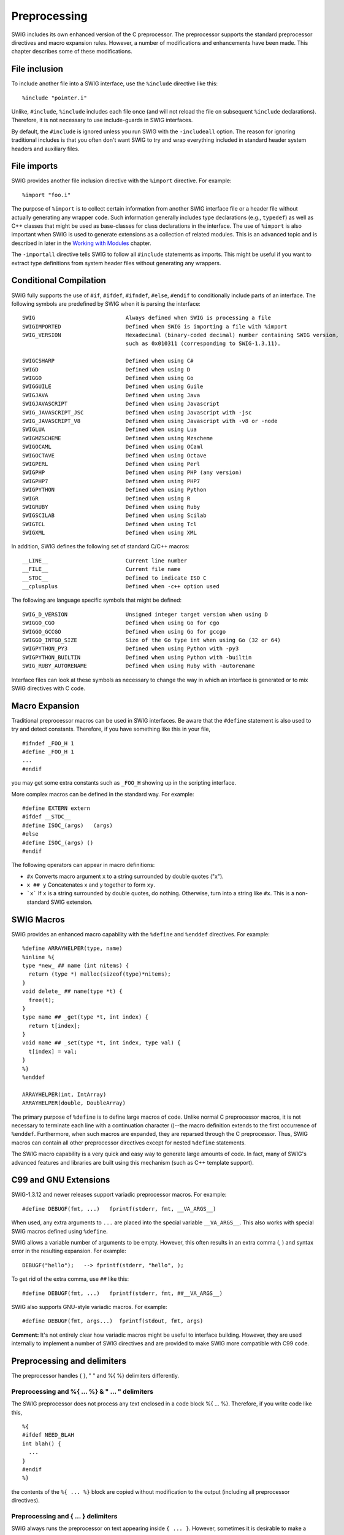 Preprocessing
================

SWIG includes its own enhanced version of the C preprocessor. The
preprocessor supports the standard preprocessor directives and macro
expansion rules. However, a number of modifications and enhancements
have been made. This chapter describes some of these modifications.

File inclusion
-------------------

To include another file into a SWIG interface, use the ``%include``
directive like this:

.. container:: code

   ::

      %include "pointer.i"

Unlike, ``#include``, ``%include`` includes each file once (and will not
reload the file on subsequent ``%include`` declarations). Therefore, it
is not necessary to use include-guards in SWIG interfaces.

By default, the ``#include`` is ignored unless you run SWIG with the
``-includeall`` option. The reason for ignoring traditional includes is
that you often don't want SWIG to try and wrap everything included in
standard header system headers and auxiliary files.

File imports
-----------------

SWIG provides another file inclusion directive with the ``%import``
directive. For example:

.. container:: code

   ::

      %import "foo.i"

The purpose of ``%import`` is to collect certain information from
another SWIG interface file or a header file without actually generating
any wrapper code. Such information generally includes type declarations
(e.g., ``typedef``) as well as C++ classes that might be used as
base-classes for class declarations in the interface. The use of
``%import`` is also important when SWIG is used to generate extensions
as a collection of related modules. This is an advanced topic and is
described in later in the `Working with
Modules <Modules.html#Modules>`__ chapter.

The ``-importall`` directive tells SWIG to follow all ``#include``
statements as imports. This might be useful if you want to extract type
definitions from system header files without generating any wrappers.

Conditional Compilation
----------------------------

SWIG fully supports the use of ``#if``, ``#ifdef``, ``#ifndef``,
``#else``, ``#endif`` to conditionally include parts of an interface.
The following symbols are predefined by SWIG when it is parsing the
interface:

.. container:: code

   ::

      SWIG                            Always defined when SWIG is processing a file
      SWIGIMPORTED                    Defined when SWIG is importing a file with %import
      SWIG_VERSION                    Hexadecimal (binary-coded decimal) number containing SWIG version,
                                      such as 0x010311 (corresponding to SWIG-1.3.11).

      SWIGCSHARP                      Defined when using C#
      SWIGD                           Defined when using D
      SWIGGO                          Defined when using Go
      SWIGGUILE                       Defined when using Guile
      SWIGJAVA                        Defined when using Java
      SWIGJAVASCRIPT                  Defined when using Javascript
      SWIG_JAVASCRIPT_JSC             Defined when using Javascript with -jsc
      SWIG_JAVASCRIPT_V8              Defined when using Javascript with -v8 or -node
      SWIGLUA                         Defined when using Lua
      SWIGMZSCHEME                    Defined when using Mzscheme
      SWIGOCAML                       Defined when using OCaml
      SWIGOCTAVE                      Defined when using Octave
      SWIGPERL                        Defined when using Perl
      SWIGPHP                         Defined when using PHP (any version)
      SWIGPHP7                        Defined when using PHP7
      SWIGPYTHON                      Defined when using Python
      SWIGR                           Defined when using R
      SWIGRUBY                        Defined when using Ruby
      SWIGSCILAB                      Defined when using Scilab
      SWIGTCL                         Defined when using Tcl
      SWIGXML                         Defined when using XML

In addition, SWIG defines the following set of standard C/C++ macros:

.. container:: code

   ::

      __LINE__                        Current line number
      __FILE__                        Current file name
      __STDC__                        Defined to indicate ISO C
      __cplusplus                     Defined when -c++ option used

The following are language specific symbols that might be defined:

.. container:: code

   ::

      SWIG_D_VERSION                  Unsigned integer target version when using D
      SWIGGO_CGO                      Defined when using Go for cgo
      SWIGGO_GCCGO                    Defined when using Go for gccgo
      SWIGGO_INTGO_SIZE               Size of the Go type int when using Go (32 or 64)
      SWIGPYTHON_PY3                  Defined when using Python with -py3
      SWIGPYTHON_BUILTIN              Defined when using Python with -builtin
      SWIG_RUBY_AUTORENAME            Defined when using Ruby with -autorename

Interface files can look at these symbols as necessary to change the way
in which an interface is generated or to mix SWIG directives with C
code.

Macro Expansion
--------------------

Traditional preprocessor macros can be used in SWIG interfaces. Be aware
that the ``#define`` statement is also used to try and detect constants.
Therefore, if you have something like this in your file,

.. container:: code

   ::

      #ifndef _FOO_H 1
      #define _FOO_H 1
      ...
      #endif

you may get some extra constants such as ``_FOO_H`` showing up in the
scripting interface.

More complex macros can be defined in the standard way. For example:

.. container:: code

   ::

      #define EXTERN extern
      #ifdef __STDC__
      #define ISOC_(args)   (args)
      #else
      #define ISOC_(args) ()
      #endif

The following operators can appear in macro definitions:

-  ``#x``
   Converts macro argument ``x`` to a string surrounded by double quotes
   ("x").
-  ``x ## y``
   Concatenates x and y together to form ``xy``.
-  :literal:`\`x\``
   If ``x`` is a string surrounded by double quotes, do nothing.
   Otherwise, turn into a string like ``#x``. This is a non-standard
   SWIG extension.

SWIG Macros
----------------

SWIG provides an enhanced macro capability with the ``%define`` and
``%enddef`` directives. For example:

.. container:: code

   ::

      %define ARRAYHELPER(type, name)
      %inline %{
      type *new_ ## name (int nitems) {
        return (type *) malloc(sizeof(type)*nitems);
      }
      void delete_ ## name(type *t) {
        free(t);
      }
      type name ## _get(type *t, int index) {
        return t[index];
      }
      void name ## _set(type *t, int index, type val) {
        t[index] = val;
      }
      %}
      %enddef

      ARRAYHELPER(int, IntArray)
      ARRAYHELPER(double, DoubleArray)

The primary purpose of ``%define`` is to define large macros of code.
Unlike normal C preprocessor macros, it is not necessary to terminate
each line with a continuation character (\)--the macro definition
extends to the first occurrence of ``%enddef``. Furthermore, when such
macros are expanded, they are reparsed through the C preprocessor. Thus,
SWIG macros can contain all other preprocessor directives except for
nested ``%define`` statements.

The SWIG macro capability is a very quick and easy way to generate large
amounts of code. In fact, many of SWIG's advanced features and libraries
are built using this mechanism (such as C++ template support).

C99 and GNU Extensions
---------------------------

SWIG-1.3.12 and newer releases support variadic preprocessor macros. For
example:

.. container:: code

   ::

      #define DEBUGF(fmt, ...)   fprintf(stderr, fmt, __VA_ARGS__)

When used, any extra arguments to ``...`` are placed into the special
variable ``__VA_ARGS__``. This also works with special SWIG macros
defined using ``%define``.

SWIG allows a variable number of arguments to be empty. However, this
often results in an extra comma (, ) and syntax error in the resulting
expansion. For example:

.. container:: code

   ::

      DEBUGF("hello");   --> fprintf(stderr, "hello", );

To get rid of the extra comma, use ``##`` like this:

.. container:: code

   ::

      #define DEBUGF(fmt, ...)   fprintf(stderr, fmt, ##__VA_ARGS__)

SWIG also supports GNU-style variadic macros. For example:

.. container:: code

   ::

      #define DEBUGF(fmt, args...)  fprintf(stdout, fmt, args)

**Comment:** It's not entirely clear how variadic macros might be useful
to interface building. However, they are used internally to implement a
number of SWIG directives and are provided to make SWIG more compatible
with C99 code.

Preprocessing and delimiters
---------------------------------

The preprocessor handles { }, " " and %{ %} delimiters differently.

Preprocessing and %{ ... %} & " ... " delimiters
~~~~~~~~~~~~~~~~~~~~~~~~~~~~~~~~~~~~~~~~~~~~~~~~~~~~~~~

The SWIG preprocessor does not process any text enclosed in a code block
%{ ... %}. Therefore, if you write code like this,

.. container:: code

   ::

      %{
      #ifdef NEED_BLAH
      int blah() {
        ...
      }
      #endif
      %}

the contents of the ``%{ ... %}`` block are copied without modification
to the output (including all preprocessor directives).

Preprocessing and { ... } delimiters
~~~~~~~~~~~~~~~~~~~~~~~~~~~~~~~~~~~~~~~~~~~

SWIG always runs the preprocessor on text appearing inside ``{ ... }``.
However, sometimes it is desirable to make a preprocessor directive pass
through to the output file. For example:

.. container:: code

   ::

      %extend Foo {
        void bar() {
          #ifdef DEBUG
            printf("I'm in bar\n");
          #endif
        }
      }

By default, SWIG will interpret the ``#ifdef DEBUG`` statement. However,
if you really wanted that code to actually go into the wrapper file,
prefix the preprocessor directives with ``%`` like this:

.. container:: code

   ::

      %extend Foo {
        void bar() {
          %#ifdef DEBUG
            printf("I'm in bar\n");
          %#endif
        }
      }

SWIG will strip the extra ``%`` and leave the preprocessor directive in
the code.

Preprocessor and Typemaps
------------------------------

`Typemaps <Typemaps.html#Typemaps>`__ support a special attribute called
``noblock`` where the { ... } delimiters can be used, but the delimiters
are not actually generated into the code. The effect is then similar to
using "" or %{ %} delimiters but the code **is** run through the
preprocessor. For example:

.. container:: code

   ::

      #define SWIG_macro(CAST) (CAST)$input
      %typemap(in) Int {$1= SWIG_macro(int);}

might generate

.. container:: code

   ::

        {
          arg1=(int)jarg1;
        }

whereas

.. container:: code

   ::

      #define SWIG_macro(CAST) (CAST)$input
      %typemap(in, noblock=1) Int {$1= SWIG_macro(int);}

might generate

.. container:: code

   ::

        arg1=(int)jarg1;

and

.. container:: code

   ::

      #define SWIG_macro(CAST) (CAST)$input
      %typemap(in) Int %{$1=SWIG_macro(int);%}

would generate

.. container:: code

   ::

        arg1=SWIG_macro(int);

Viewing preprocessor output
--------------------------------

Like many compilers, SWIG supports a ``-E`` command line option to
display the output from the preprocessor. When the ``-E`` option is
used, SWIG will not generate any wrappers. Instead the results after the
preprocessor has run are displayed. This might be useful as an aid to
debugging and viewing the results of macro expansions.

The #error and #warning directives
----------------------------------------

SWIG supports the commonly used ``#warning`` and ``#error`` preprocessor
directives. The ``#warning`` directive will cause SWIG to issue a
warning then continue processing. The ``#error`` directive will cause
SWIG to exit with a fatal error. Example usage:

.. container:: code

   ::

      #error "This is a fatal error message"
      #warning "This is a warning message"

The ``#error`` behaviour can be made to work like ``#warning`` if the
``-cpperraswarn`` commandline option is used. Alternatively, the
``#pragma`` directive can be used to the same effect, for example:

.. container:: code

   ::

        /* Modified behaviour: #error does not cause SWIG to exit with error */
        #pragma SWIG cpperraswarn=1
        /* Normal behaviour: #error does cause SWIG to exit with error */
        #pragma SWIG cpperraswarn=0

